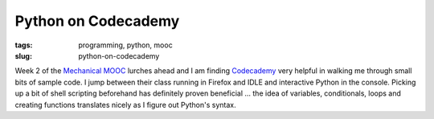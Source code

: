 ====================
Python on Codecademy
====================

:tags: programming, python, mooc
:slug: python-on-codecademy

Week 2 of the `Mechanical MOOC <http://www.circuidipity.com/python-mechanical-mooc.html>`_ lurches ahead and I am finding `Codecademy <http://www.codecademy.com/tracks/python>`_ very helpful in walking me through small bits of sample code. I jump between their class running in Firefox and IDLE and interactive Python in the console. Picking up a bit of shell scripting beforehand has definitely proven beneficial ... the idea of variables, conditionals, loops and creating functions translates nicely as I figure out Python's syntax.
